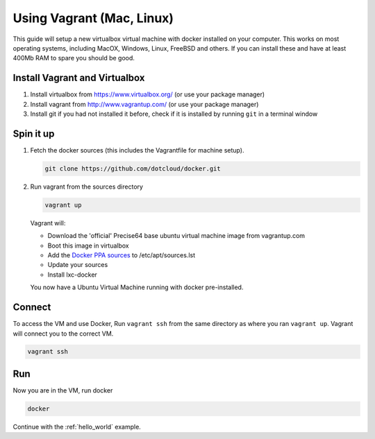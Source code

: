 
.. _install_using_vagrant:

Using Vagrant (Mac, Linux)
==========================

This guide will setup a new virtualbox virtual machine with docker installed on your computer. This works on most operating
systems, including MacOX, Windows, Linux, FreeBSD and others. If you can install these and have at least 400Mb RAM
to spare you should be good.


Install Vagrant and Virtualbox
------------------------------

1. Install virtualbox from https://www.virtualbox.org/ (or use your package manager)
2. Install vagrant from http://www.vagrantup.com/ (or use your package manager)
3. Install git if you had not installed it before, check if it is installed by running
   ``git`` in a terminal window


Spin it up
----------

1. Fetch the docker sources (this includes the Vagrantfile for machine setup).

   .. code-block:: bash

      git clone https://github.com/dotcloud/docker.git

2. Run vagrant from the sources directory

   .. code-block:: bash

      vagrant up

   Vagrant will:

   * Download the 'official' Precise64 base ubuntu virtual machine image from vagrantup.com
   * Boot this image in virtualbox
   * Add the `Docker PPA sources <https://launchpad.net/~dotcloud/+archive/lxc-docker>`_ to /etc/apt/sources.lst
   * Update your sources
   * Install lxc-docker

   You now have a Ubuntu Virtual Machine running with docker pre-installed.

Connect
-------

To access the VM and use Docker, Run ``vagrant ssh`` from the same directory as where you ran
``vagrant up``. Vagrant will connect you to the correct VM.

.. code-block:: bash

   vagrant ssh

Run
-----

Now you are in the VM, run docker

.. code-block:: bash

   docker


Continue with the :ref:`hello_world` example.

